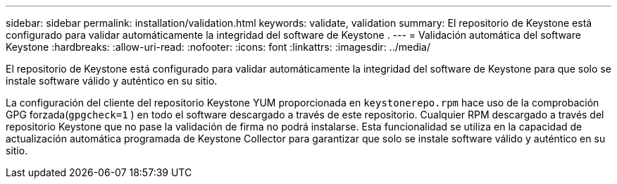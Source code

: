 ---
sidebar: sidebar 
permalink: installation/validation.html 
keywords: validate, validation 
summary: El repositorio de Keystone está configurado para validar automáticamente la integridad del software de Keystone . 
---
= Validación automática del software Keystone
:hardbreaks:
:allow-uri-read: 
:nofooter: 
:icons: font
:linkattrs: 
:imagesdir: ../media/


[role="lead"]
El repositorio de Keystone está configurado para validar automáticamente la integridad del software de Keystone para que solo se instale software válido y auténtico en su sitio.

La configuración del cliente del repositorio Keystone YUM proporcionada en `keystonerepo.rpm` hace uso de la comprobación GPG forzada(`gpgcheck=1` ) en todo el software descargado a través de este repositorio.  Cualquier RPM descargado a través del repositorio Keystone que no pase la validación de firma no podrá instalarse.  Esta funcionalidad se utiliza en la capacidad de actualización automática programada de Keystone Collector para garantizar que solo se instale software válido y auténtico en su sitio.
